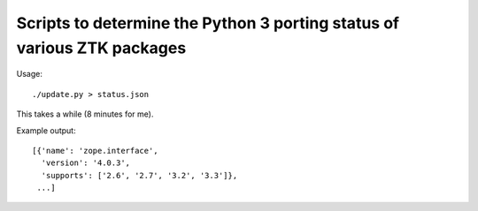 Scripts to determine the Python 3 porting status of various ZTK packages
========================================================================

Usage::

  ./update.py > status.json

This takes a while (8 minutes for me).

Example output::

  [{'name': 'zope.interface',
    'version': '4.0.3',
    'supports': ['2.6', '2.7', '3.2', '3.3']},
   ...]
